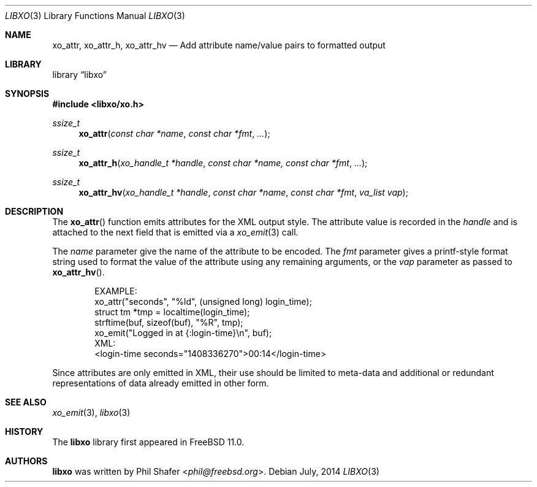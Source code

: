 .\" #
.\" # Copyright (c) 2014, Juniper Networks, Inc.
.\" # All rights reserved.
.\" # This SOFTWARE is licensed under the LICENSE provided in the
.\" # ../Copyright file. By downloading, installing, copying, or 
.\" # using the SOFTWARE, you agree to be bound by the terms of that
.\" # LICENSE.
.\" # Phil Shafer, July 2014
.\" 
.Dd July, 2014
.Dt LIBXO 3
.Os
.Sh NAME
.Nm xo_attr , xo_attr_h , xo_attr_hv
.Nd Add attribute name/value pairs to formatted output
.Sh LIBRARY
.Lb libxo
.Sh SYNOPSIS
.In libxo/xo.h
.Ft ssize_t
.Fn xo_attr "const char *name" "const char *fmt" "..."
.Ft ssize_t
.Fn xo_attr_h "xo_handle_t *handle" "const char *name, const char *fmt" "..."
.Ft ssize_t
.Fn xo_attr_hv "xo_handle_t *handle" "const char *name" "const char *fmt" "va_list vap"
.Sh DESCRIPTION
The
.Fn xo_attr
function emits attributes for the XML output style.  The attribute
value is recorded in the
.Fa handle
and is attached to the next field that is emitted via a
.Xr xo_emit 3
call.
.Pp
The
.Fa name
parameter give the name of the attribute to be encoded.  The
.Fa fmt
parameter gives a printf-style format string used to format the
value of the attribute using any remaining arguments, or the
.Fa vap
parameter as passed to
.Fn xo_attr_hv .
.Bd -literal -offset indent
    EXAMPLE:
      xo_attr("seconds", "%ld", (unsigned long) login_time);
      struct tm *tmp = localtime(login_time);
      strftime(buf, sizeof(buf), "%R", tmp);
      xo_emit("Logged in at {:login-time}\\n", buf);
    XML:
        <login-time seconds="1408336270">00:14</login-time>
.Ed
.Pp
Since attributes are only emitted in XML, their use should be limited
to meta-data and additional or redundant representations of data
already emitted in other form.
.Sh SEE ALSO
.Xr xo_emit 3 ,
.Xr libxo 3
.Sh HISTORY
The
.Nm libxo
library first appeared in
.Fx 11.0 .
.Sh AUTHORS
.Nm libxo
was written by
.An Phil Shafer Aq Mt phil@freebsd.org .

